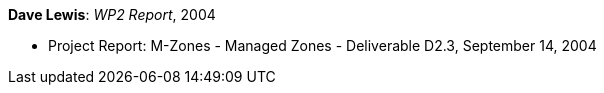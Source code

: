 *Dave Lewis*: _WP2 Report_, 2004

* Project Report: M-Zones - Managed Zones - Deliverable D2.3, September 14, 2004
ifdef::local[]
* Local links:
    link:/library/report/m-zones/m-zones-d23-2004.pdf[PDF] ┃
    link:/library/report/m-zones/m-zones-d23-2004.doc[DOC] ┃
    link:/library/report/m-zones/m-zones-d234-3-2004.7z[7z]
endif::[]

